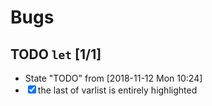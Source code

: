 #+SEQ_TODO: TODO(t!) NOTE(n!) ENTRY(e!) | DONE(d!)
* Bugs
** TODO ~let~ [1/1]
   - State "TODO"       from              [2018-11-12 Mon 10:24]
   - [X] the last of varlist is entirely highlighted
